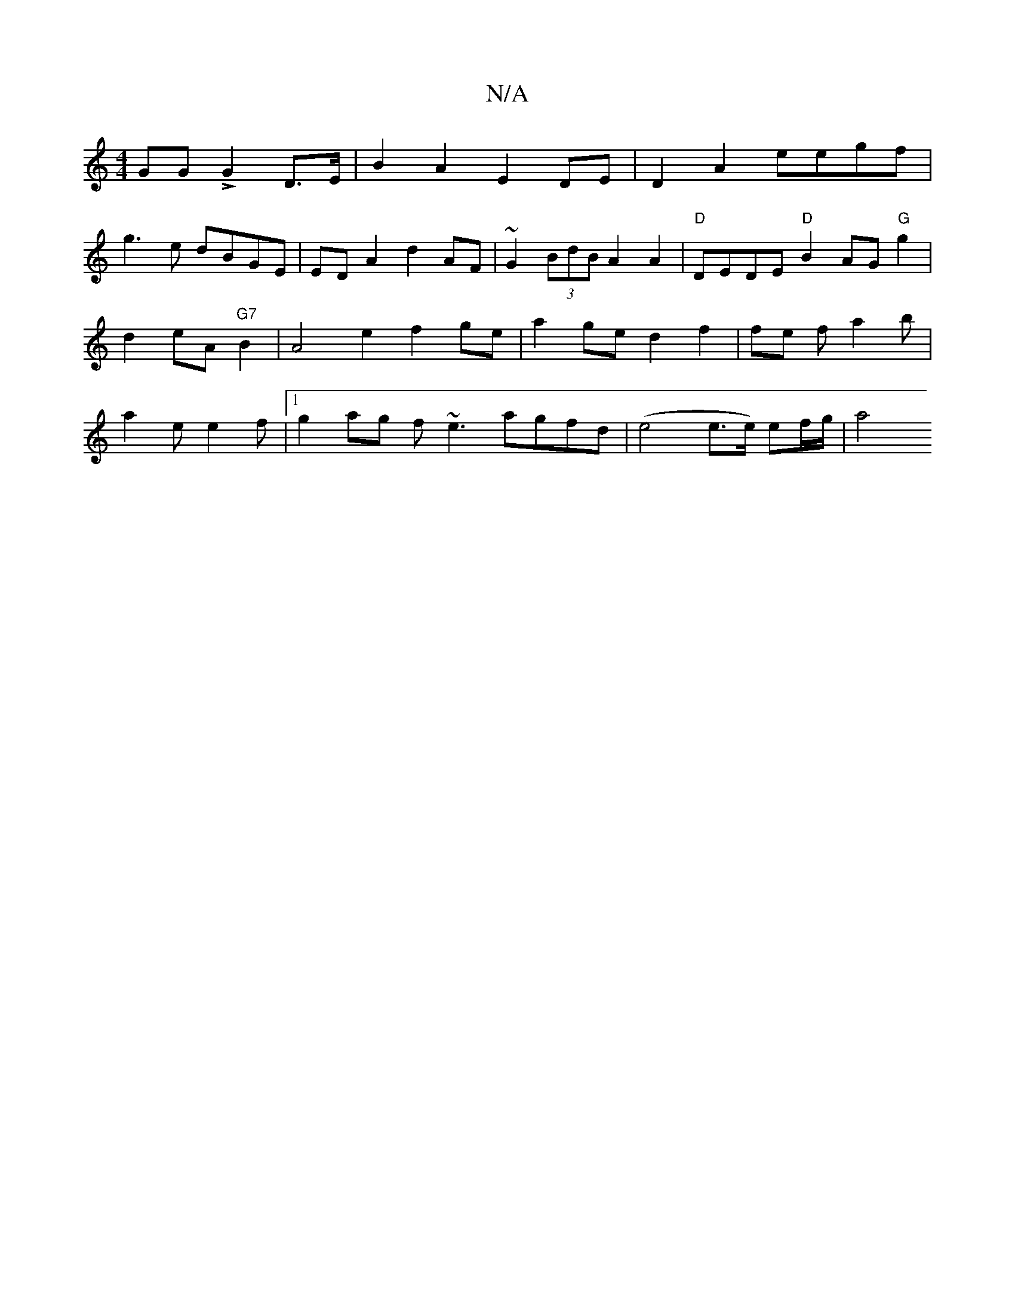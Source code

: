 X:1
T:N/A
M:4/4
R:N/A
K:Cmajor
GG LG2D>E | B2 A2 E2 DE|D2 A2 eegf |
g3 e dBGE| ED A2 d2 AF|~G2 (3BdB A2 A2 | "D"DEDE "D" B2 AG"G"g2|d2 eA "G7"B2 |A4 e2 f2ge | a2 ge d2 f2 | fe f a2 b | a2 e e2 f |1 g2ag f~e3 agfd|(e4e>e) ef/g/ | a4